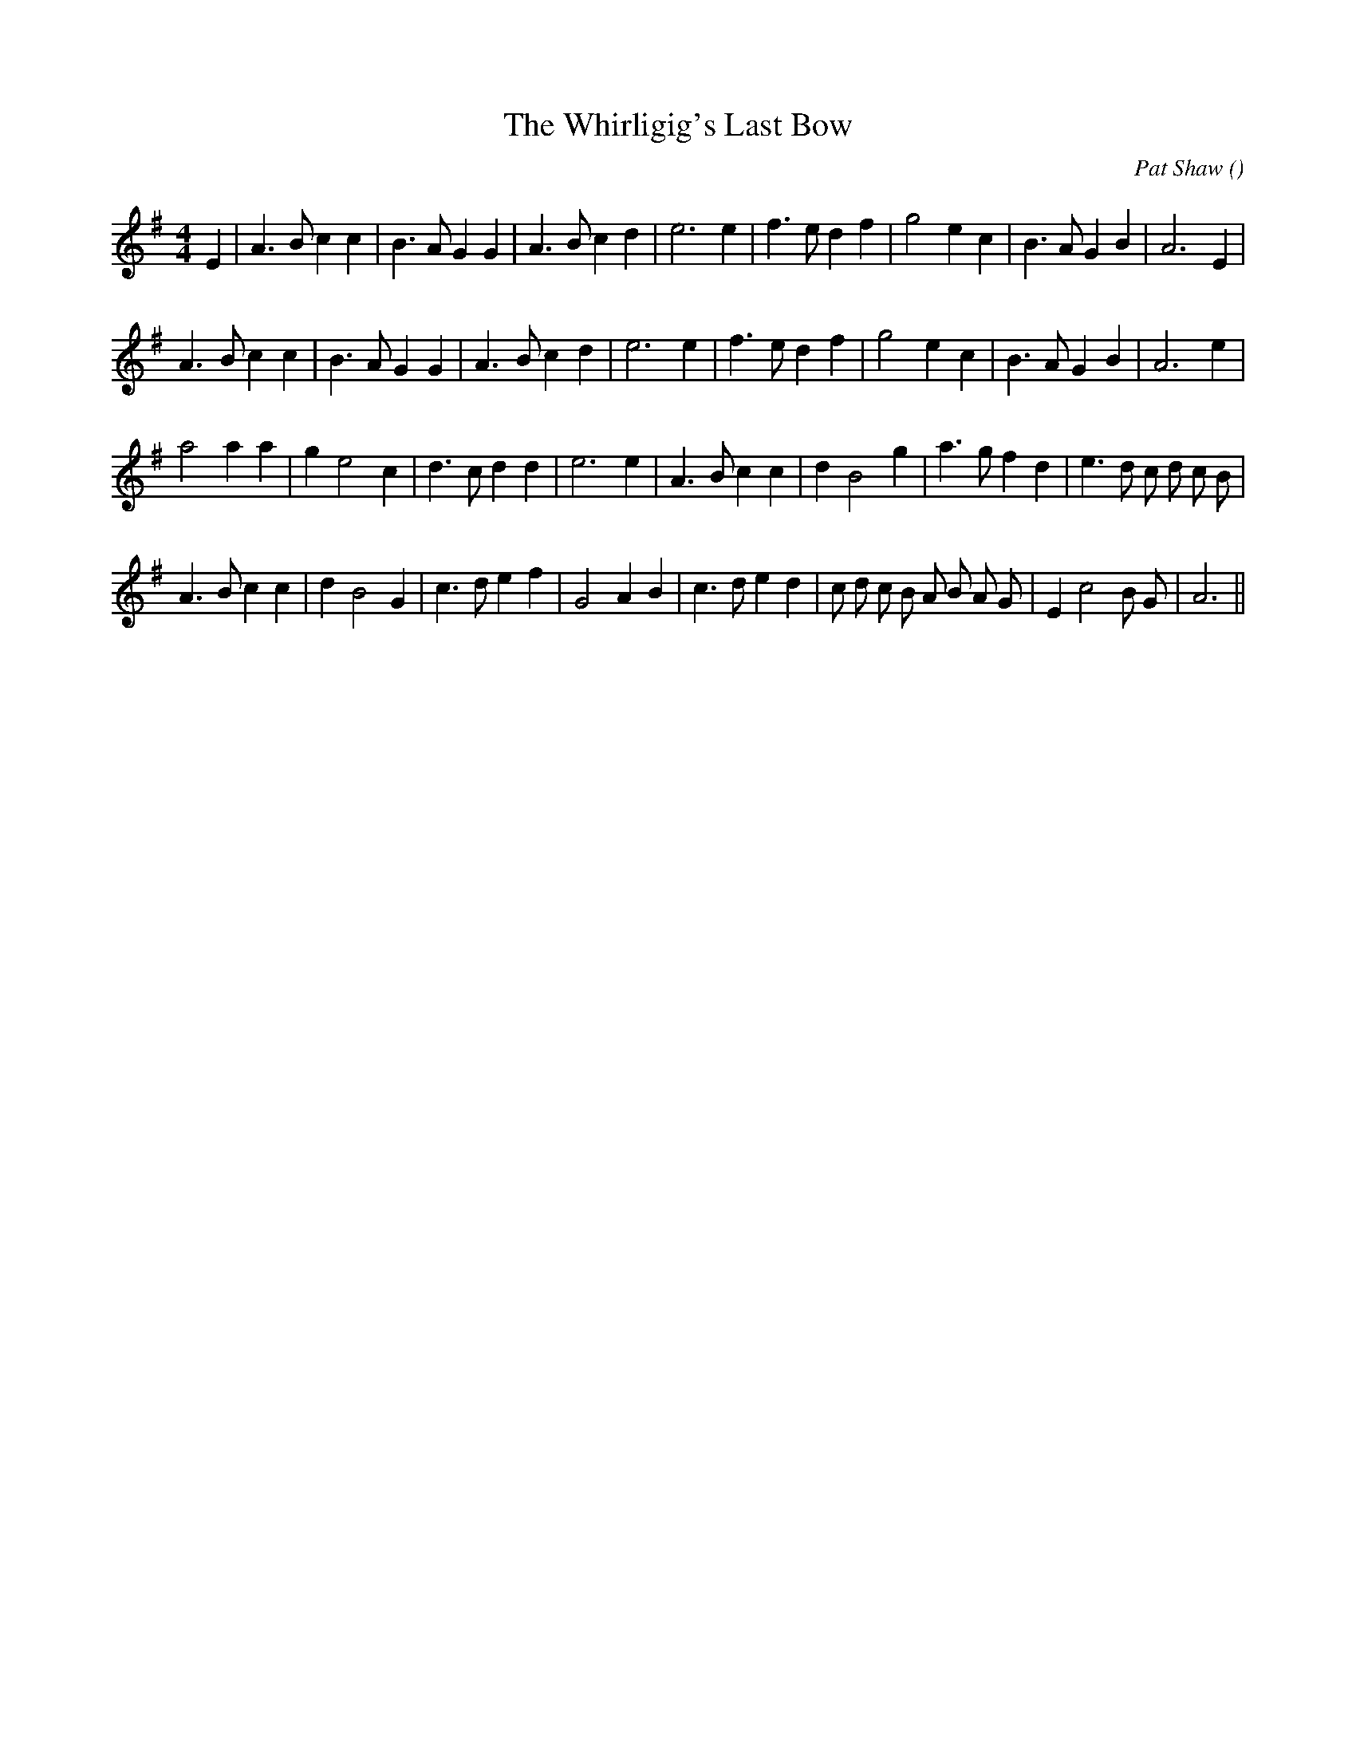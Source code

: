 X:1
T: The Whirligig's Last Bow
N:
C:Pat Shaw
S:aka "The Whirligig's Maggot"
A:
O:
R:
M:4/4
K:G
I:speed 200
%W: A1
% voice 1 (1 lines, 28 notes)
K:G
M:4/4
L:1/16
E4 |A6 B2 c4 c4 |B6 A2 G4 G4 |A6 B2 c4 d4 |e12 e4 |f6 e2 d4 f4 |g8 e4 c4 |B6 A2 G4 B4 |A12 E4 |
%W: A2
% voice 1 (1 lines, 27 notes)
A6 B2 c4 c4 |B6 A2 G4 G4 |A6 B2 c4 d4 |e12 e4 |f6 e2 d4 f4 |g8 e4 c4 |B6 A2 G4 B4 |A12 e4 |
%W: B
% voice 1 (1 lines, 29 notes)
a8 a4 a4 |g4 e8 c4 |d6 c2 d4 d4 |e12 e4 |A6 B2 c4 c4 |d4 B8 g4 |a6 g2 f4 d4 |e6 d2 c2 d2 c2 B2 |
%W:
% voice 1 (1 lines, 31 notes)
A6 B2 c4 c4 |d4 B8 G4 |c6 d2 e4 f4 |G8 A4 B4 |c6 d2 e4 d4 |c2 d2 c2 B2 A2 B2 A2 G2 |E4 c8 B2 G2 |A12 ||
